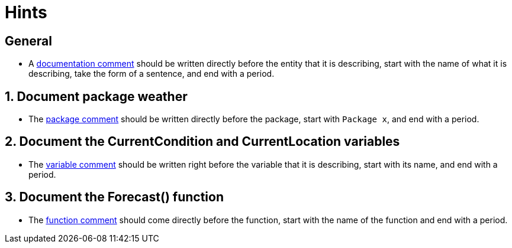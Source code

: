 = Hints

== General

* A https://golang.org/doc/effective_go.html#commentary[documentation comment] should be written directly before the entity that it is describing, start with the name of what it is describing, take the form of a sentence, and end with a period.

== 1. Document package weather

* The https://golang.org/doc/effective_go.html#commentary[package comment] should be written directly before the package, start with `Package x`, and end with a period.

== 2. Document the CurrentCondition and CurrentLocation variables

* The https://dave.cheney.net/practical-go/presentations/qcon-china.html#_comments[variable comment] should be written right before the variable that it is describing, start with its name, and end with a period.

== 3. Document the Forecast() function

* The https://golang.org/doc/effective_go.html#commentary[function comment] should come directly before the function, start with the name of the function and end with a period.
